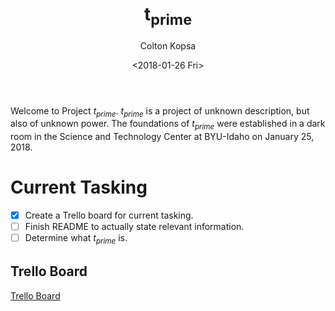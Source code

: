 #+OPTIONS: ':nil *:t -:t ::t <:t H:3 \n:nil ^:t arch:headline author:t
#+OPTIONS: broken-links:nil c:nil creator:nil d:(not "LOGBOOK") date:t e:t
#+OPTIONS: email:nil f:t inline:t num:t p:nil pri:nil prop:nil stat:t tags:t
#+OPTIONS: tasks:t tex:t timestamp:t title:t toc:t todo:t |:t
#+TITLE: t_prime
#+DATE: <2018-01-26 Fri>
#+AUTHOR: Colton Kopsa
#+EMAIL: Aghbac@Aghbac.local
#+LANGUAGE: en
#+SELECT_TAGS: export
#+EXCLUDE_TAGS: noexport
#+CREATOR: Emacs 25.3.1 (Org mode 9.1.6)

Welcome to Project /t_prime/. /t_prime/ is a project of unknown description, but
also of unknown power. The foundations of /t_prime/ were established in a dark
room in the Science and Technology Center at BYU-Idaho on January 25, 2018.

* Current Tasking
  - [X] Create a Trello board for current tasking.
  - [ ] Finish README to actually state relevant information.
  - [ ] Determine what /t_prime/ is.
** Trello Board
  [[https://trello.com/b/RDdkDl7G][Trello Board]] 
